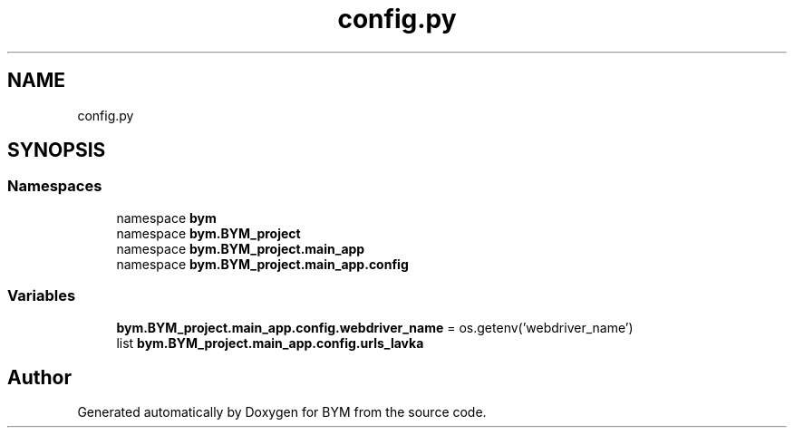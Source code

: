 .TH "config.py" 3 "BYM" \" -*- nroff -*-
.ad l
.nh
.SH NAME
config.py
.SH SYNOPSIS
.br
.PP
.SS "Namespaces"

.in +1c
.ti -1c
.RI "namespace \fBbym\fP"
.br
.ti -1c
.RI "namespace \fBbym\&.BYM_project\fP"
.br
.ti -1c
.RI "namespace \fBbym\&.BYM_project\&.main_app\fP"
.br
.ti -1c
.RI "namespace \fBbym\&.BYM_project\&.main_app\&.config\fP"
.br
.in -1c
.SS "Variables"

.in +1c
.ti -1c
.RI "\fBbym\&.BYM_project\&.main_app\&.config\&.webdriver_name\fP = os\&.getenv('webdriver_name')"
.br
.ti -1c
.RI "list \fBbym\&.BYM_project\&.main_app\&.config\&.urls_lavka\fP"
.br
.in -1c
.SH "Author"
.PP 
Generated automatically by Doxygen for BYM from the source code\&.
